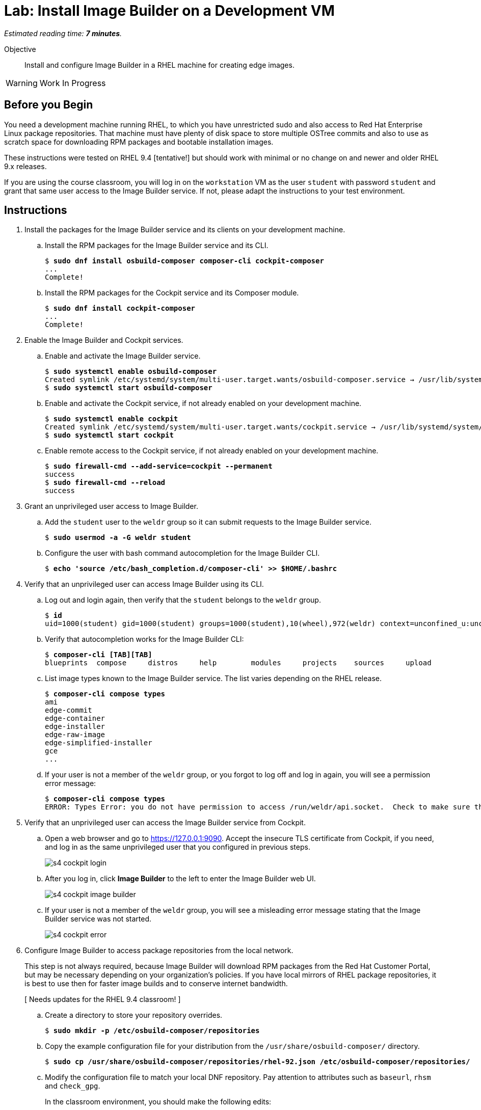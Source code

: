 :time_estimate: 7

= Lab: Install Image Builder on a Development VM

_Estimated reading time: *{time_estimate} minutes*._

Objective::

Install and configure Image Builder in a RHEL machine for creating edge images.

WARNING: Work In Progress

== Before you Begin

You need a development machine running RHEL, to which you have unrestricted sudo and also access to Red Hat Enterprise Linux package repositories. That machine must have plenty of disk space to store multiple OSTree commits and also to use as scratch space for downloading RPM packages and bootable installation images.

These instructions were tested on RHEL 9.4 [tentative!] but should work with minimal or no change on and newer and older RHEL 9.x releases.

If you are using the course classroom, you will log in on the `workstation` VM as the user `student` with password `student` and grant that same user access to the Image Builder service. If not, please adapt the instructions to your test environment.

== Instructions

1. Install the packages for the Image Builder service and its clients on your development machine.

.. Install the RPM packages for the Image Builder service and its CLI.
+
[source,subs="verbatim,quotes"]
--
$ *sudo dnf install osbuild-composer composer-cli cockpit-composer*
...
Complete!
--

.. Install the RPM packages for the Cockpit service and its Composer module.
+
[source,subs="verbatim,quotes"]
--
$ *sudo dnf install cockpit-composer*
...
Complete!
--

2. Enable the Image Builder and Cockpit services.

.. Enable and activate the Image Builder service.
+
[source,subs="verbatim,quotes"]
--
$ *sudo systemctl enable osbuild-composer*
Created symlink /etc/systemd/system/multi-user.target.wants/osbuild-composer.service → /usr/lib/systemd/system/osbuild-composer.service.
$ *sudo systemctl start osbuild-composer*
--

.. Enable and activate the Cockpit service, if not already enabled on your development machine.
+
[source,subs="verbatim,quotes"]
--
$ *sudo systemctl enable cockpit*
Created symlink /etc/systemd/system/multi-user.target.wants/cockpit.service → /usr/lib/systemd/system/cockpit.service.
$ *sudo systemctl start cockpit*
--

.. Enable remote access to the Cockpit service, if not already enabled on your development machine.
+
[source,subs="verbatim,quotes"]
--
$ *sudo firewall-cmd --add-service=cockpit --permanent*
success
$ *sudo firewall-cmd --reload*
success
--

3. Grant an unprivileged user access to Image Builder.

.. Add the `student` user to the `weldr` group so it can submit requests to the Image Builder service.
+
[source,subs="verbatim,quotes"]
--
$ *sudo usermod -a -G weldr student*
--

.. Configure the user with bash command autocompletion for the Image Builder CLI.
+
[source,subs="verbatim,quotes"]
--
$ *echo 'source /etc/bash_completion.d/composer-cli' >> $HOME/.bashrc*
--

4. Verify that an unprivileged user can access Image Builder using its CLI.

.. Log out and login again, then verify that the `student` belongs to the `weldr` group.
+
[source,subs="verbatim,quotes"]
--
$ *id*
uid=1000(student) gid=1000(student) groups=1000(student),10(wheel),972(weldr) context=unconfined_u:unconfined_r:unconfined_t:s0-s0:c0.c1023
--

.. Verify that autocompletion works for the Image Builder CLI:
+
[source,subs="verbatim,quotes"]
--
$ *composer-cli [TAB][TAB]*
blueprints  compose     distros     help        modules     projects    sources     upload
--

.. List image types known to the Image Builder service. The list varies depending on the RHEL release.
+
[source,subs="verbatim,quotes"]
--
$ *composer-cli compose types*
ami
edge-commit
edge-container
edge-installer
edge-raw-image
edge-simplified-installer
gce
...
--

.. If your user is not a member of the `weldr` group, or you forgot to log off and log in again, you will see a permission error message:
+
[source,subs="verbatim,quotes"]
--
$ *composer-cli compose types*
ERROR: Types Error: you do not have permission to access /run/weldr/api.socket.  Check to make sure that you are a member of the weldr group
--

5. Verify that an unprivileged user can access the Image Builder service from Cockpit.

.. Open a web browser and go to https://127.0.0.1:9090. Accept the insecure TLS certificate from Cockpit, if you need, and log in as the same unprivileged user that you configured in previous steps.
+
image::s4-cockpit-login.png[]

.. After you log in, click *Image Builder* to the left to enter the Image Builder web UI.
+
image::s4-cockpit-image-builder.png[]

.. If your user is not a member of the `weldr` group, you will see a misleading error message stating that the Image Builder service was not started.
+
image::s4-cockpit-error.png[]

6. Configure Image Builder to access package repositories from the local network.
+
This step is not always required, because Image Builder will download RPM packages from the Red Hat Customer Portal, but may be necessary depending on your organization's policies. If you have local mirrors of RHEL package repositories, it is best to use then for faster image builds and to conserve internet bandwidth.
+
[ Needs updates for the RHEL 9.4 classroom! ]

.. Create a directory to store your repository overrides.
+
[source,subs="verbatim,quotes"]
--
$ *sudo mkdir -p /etc/osbuild-composer/repositories*
--

.. Copy the example configuration file for your distribution from the `/usr/share/osbuild-composer/` directory.
+
[source,subs="verbatim,quotes"]
--
$ *sudo cp /usr/share/osbuild-composer/repositories/rhel-92.json /etc/osbuild-composer/repositories/*
--

.. Modify the configuration file to match your local DNF repository. Pay attention to attributes such as `baseurl`, `rhsm` and `check_gpg`.
+
In the classroom environment, you should make the following edits:
+
[source,subs="verbatim,quotes"]
--
...
  "x86_64": [
    {
      "name": "baseos",
      "baseurl": "*http://content.example.com/rhel9.2/x86_64/dvd/BaseOS*",
      ...
      "rhsm": *false*,
      "check_gpg": *false*
    },
    {
      "name": "appstream",
      "baseurl": "*http://content.example.com/rhel9.2/x86_64/dvd/AppStream*",
      ...
      "rhsm": *false*,
      "check_gpg": *false*
    },
...
--
+
You can download a https://github.com/RedHatQuickCourses/rhde-build-samples/blob/main/repositories/rhel-92.json[configuration file] with all changes done from the sample applications repository in GitHub.

.. Restart the Image Builder service.
+
[source,subs="verbatim,quotes"]
--
$ *sudo systemctl restart osbuild-composer*
--

7. Check that the Image Builder service is using your RHEL repository overides.

.. Verify that the repository overrides are in effect, using the Image Builder CLI.
+
[source,subs="verbatim,quotes"]
--
$ *composer-cli sources list*
appstream
baseos
$ *composer-cli sources info baseos*
check_gpg = false
check_repogpg = false
...
rhsm = false
system = true
type = "yum-baseurl"
url = "http://content.example.com/rhel9.2/x86_64/dvd/BaseOS"
$ *composer-cli sources info appstream*
check_gpg = false
check_repogpg = false
...
rhsm = false
system = true
type = "yum-baseurl"
url = "http://content.example.com/rhel9.2/x86_64/dvd/ApStream"
--

.. You cannot configure repository overrides for RHEL packages using the Image Builder web UI but you can verify that the changes are in effect.
+
Enter the *Image Builder* item in Cockpit and click *Sources*. Then, for both the *BaseOS* and the *AppStreams* channels, click the arrow (*>*) to expand the URL and verify it matches your configuration overide.
+
image::s4-cockpit-repository-url.png[]
+
If you have Cockpit open in your web browser, you must reload the web page to see the changes.

8. Add the JQ command-line JSON processor, because it's useful for scripting Image Builder tasks.
+
[source,subs="verbatim,quotes"]
--
$ *sudo dnf install -y jq*
...
Complete!
--

9. Verify that you have the RPM-OStree and OSTree tools, which were installed as dependencies from image Builder. You may see different versions than the following output, depending on your RHEL release and package updates.
+
[source,subs="verbatim,quotes"]
--
$ *rpm-ostree --version*
rpm-ostree:
 Version: '2022.19'
...
$ *ostree --version*
libostree:
 Version: '2023.1'
...
--

Now your test system should be fully configured to build edge image using the Image Builder service.

== Next Steps

The next activity creates and validates a blueprint for an edge device.
